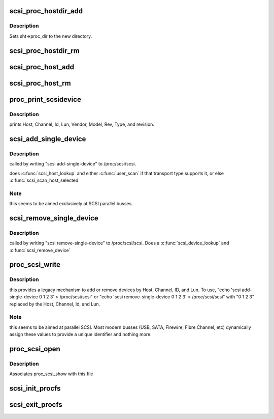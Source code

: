 .. -*- coding: utf-8; mode: rst -*-
.. src-file: drivers/scsi/scsi_proc.c

.. _`scsi_proc_hostdir_add`:

scsi_proc_hostdir_add
=====================

.. c:function:: void scsi_proc_hostdir_add(struct scsi_host_template *sht)

    Create directory in /proc for a scsi host

    :param struct scsi_host_template \*sht:
        owner of this directory

.. _`scsi_proc_hostdir_add.description`:

Description
-----------

Sets sht->proc_dir to the new directory.

.. _`scsi_proc_hostdir_rm`:

scsi_proc_hostdir_rm
====================

.. c:function:: void scsi_proc_hostdir_rm(struct scsi_host_template *sht)

    remove directory in /proc for a scsi host

    :param struct scsi_host_template \*sht:
        owner of directory

.. _`scsi_proc_host_add`:

scsi_proc_host_add
==================

.. c:function:: void scsi_proc_host_add(struct Scsi_Host *shost)

    Add entry for this host to appropriate /proc dir

    :param struct Scsi_Host \*shost:
        host to add

.. _`scsi_proc_host_rm`:

scsi_proc_host_rm
=================

.. c:function:: void scsi_proc_host_rm(struct Scsi_Host *shost)

    remove this host's entry from /proc

    :param struct Scsi_Host \*shost:
        which host

.. _`proc_print_scsidevice`:

proc_print_scsidevice
=====================

.. c:function:: int proc_print_scsidevice(struct device *dev, void *data)

    return data about this host

    :param struct device \*dev:
        A scsi device

    :param void \*data:
        \ :c:type:`struct seq_file <seq_file>`\  to output to.

.. _`proc_print_scsidevice.description`:

Description
-----------

prints Host, Channel, Id, Lun, Vendor, Model, Rev, Type,
and revision.

.. _`scsi_add_single_device`:

scsi_add_single_device
======================

.. c:function:: int scsi_add_single_device(uint host, uint channel, uint id, uint lun)

    Respond to user request to probe for/add device

    :param uint host:
        user-supplied decimal integer

    :param uint channel:
        user-supplied decimal integer

    :param uint id:
        user-supplied decimal integer

    :param uint lun:
        user-supplied decimal integer

.. _`scsi_add_single_device.description`:

Description
-----------

called by writing "scsi add-single-device" to /proc/scsi/scsi.

does \ :c:func:`scsi_host_lookup`\  and either \ :c:func:`user_scan`\  if that transport
type supports it, or else \ :c:func:`scsi_scan_host_selected`\ 

.. _`scsi_add_single_device.note`:

Note
----

this seems to be aimed exclusively at SCSI parallel busses.

.. _`scsi_remove_single_device`:

scsi_remove_single_device
=========================

.. c:function:: int scsi_remove_single_device(uint host, uint channel, uint id, uint lun)

    Respond to user request to remove a device

    :param uint host:
        user-supplied decimal integer

    :param uint channel:
        user-supplied decimal integer

    :param uint id:
        user-supplied decimal integer

    :param uint lun:
        user-supplied decimal integer

.. _`scsi_remove_single_device.description`:

Description
-----------

called by writing "scsi remove-single-device" to
/proc/scsi/scsi.  Does a \ :c:func:`scsi_device_lookup`\  and \ :c:func:`scsi_remove_device`\ 

.. _`proc_scsi_write`:

proc_scsi_write
===============

.. c:function:: ssize_t proc_scsi_write(struct file *file, const char __user *buf, size_t length, loff_t *ppos)

    handle writes to /proc/scsi/scsi

    :param struct file \*file:
        not used

    :param const char __user \*buf:
        buffer to write

    :param size_t length:
        length of buf, at most PAGE_SIZE

    :param loff_t \*ppos:
        not used

.. _`proc_scsi_write.description`:

Description
-----------

this provides a legacy mechanism to add or remove devices by
Host, Channel, ID, and Lun.  To use,
"echo 'scsi add-single-device 0 1 2 3' > /proc/scsi/scsi" or
"echo 'scsi remove-single-device 0 1 2 3' > /proc/scsi/scsi" with
"0 1 2 3" replaced by the Host, Channel, Id, and Lun.

.. _`proc_scsi_write.note`:

Note
----

this seems to be aimed at parallel SCSI. Most modern busses (USB,
SATA, Firewire, Fibre Channel, etc) dynamically assign these values to
provide a unique identifier and nothing more.

.. _`proc_scsi_open`:

proc_scsi_open
==============

.. c:function:: int proc_scsi_open(struct inode *inode, struct file *file)

    glue function

    :param struct inode \*inode:
        not used

    :param struct file \*file:
        passed to \ :c:func:`single_open`\ 

.. _`proc_scsi_open.description`:

Description
-----------

Associates proc_scsi_show with this file

.. _`scsi_init_procfs`:

scsi_init_procfs
================

.. c:function:: int scsi_init_procfs( void)

    create scsi and scsi/scsi in procfs

    :param  void:
        no arguments

.. _`scsi_exit_procfs`:

scsi_exit_procfs
================

.. c:function:: void scsi_exit_procfs( void)

    Remove scsi/scsi and scsi from procfs

    :param  void:
        no arguments

.. This file was automatic generated / don't edit.

